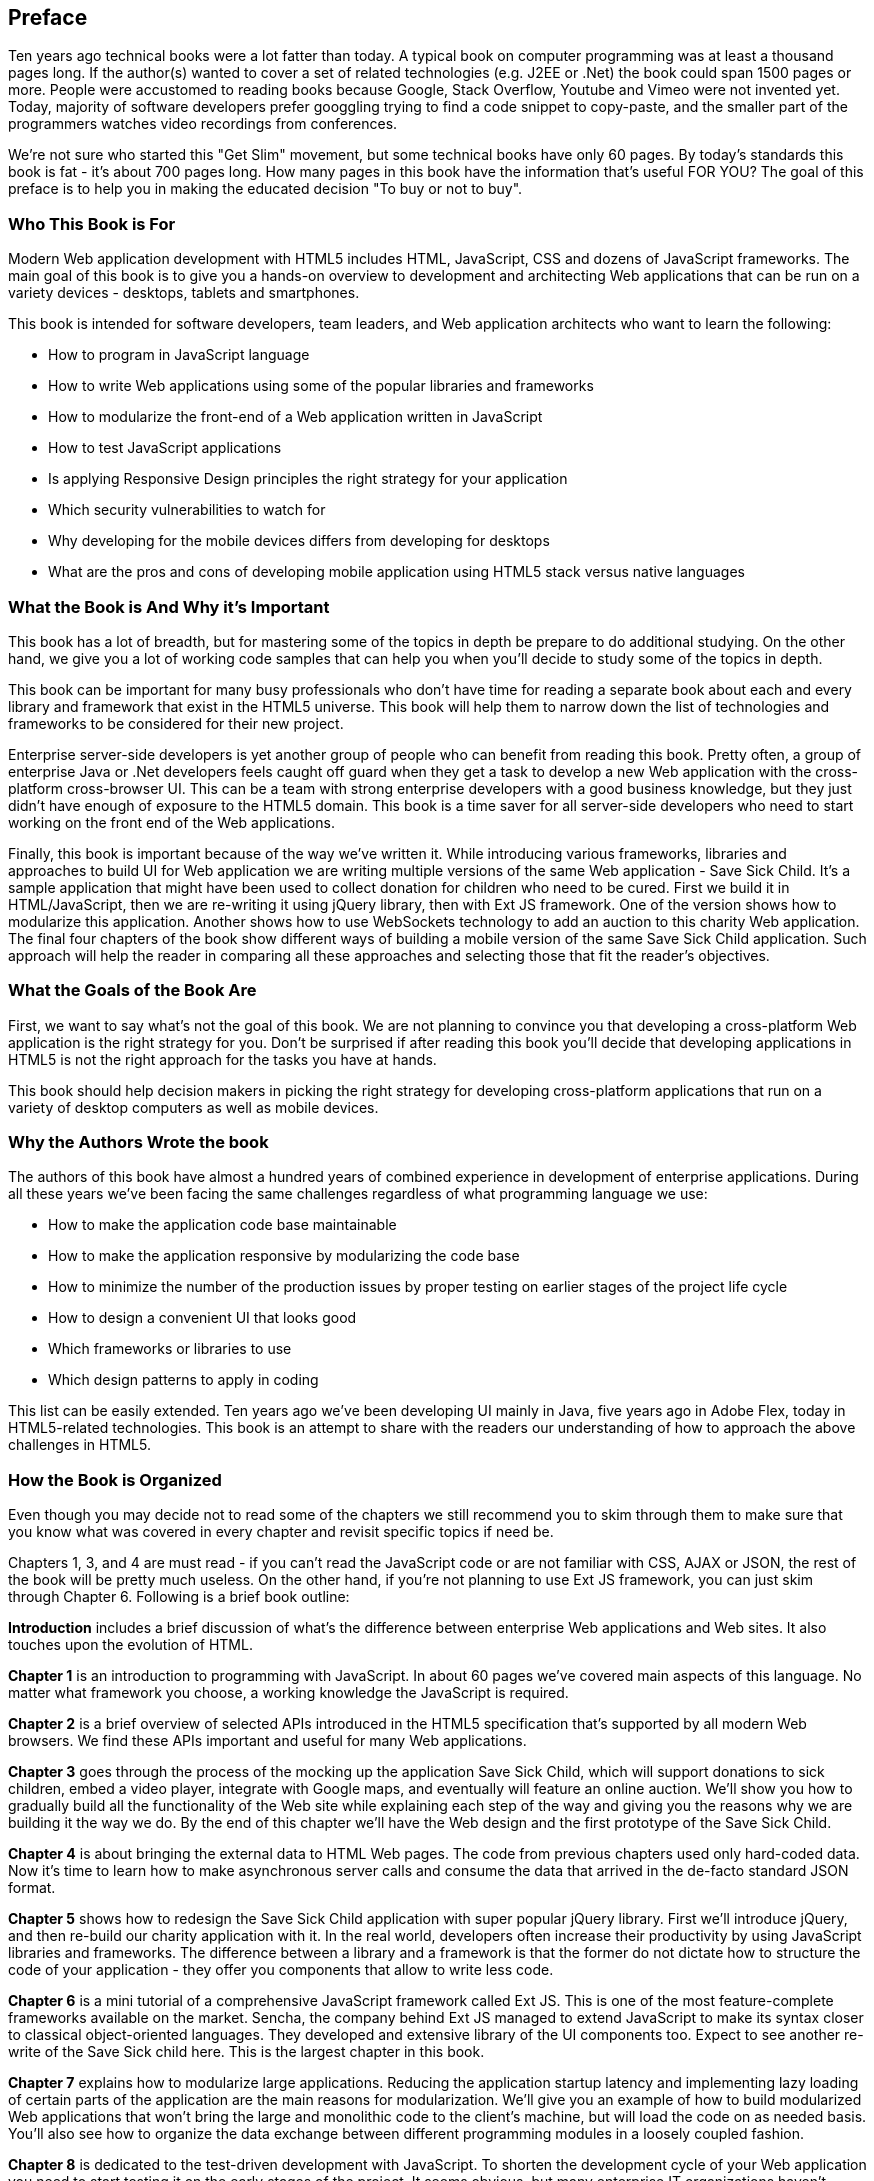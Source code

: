 [preface]
== Preface

Ten years ago technical books were a lot fatter than today. A typical book on computer programming was at least a thousand pages long.  If the author(s) wanted to cover a set of related technologies (e.g. J2EE or .Net) the book could span 1500 pages or more. People were accustomed to reading books because Google, Stack Overflow, Youtube and Vimeo were not invented yet.  Today, majority of software developers prefer  googgling trying to find a code snippet to copy-paste, and the smaller part of the programmers watches video recordings from conferences. 

We're not sure who started this "Get Slim" movement, but some technical books have only 60 pages. By today's standards this book is fat - it's about 700 pages long. How many pages in this book have the information that's useful FOR YOU? The goal of this preface is to help you in making the educated decision "To buy or not to buy".

=== Who This Book is For

Modern Web application development with HTML5 includes HTML, JavaScript, CSS and dozens of JavaScript frameworks. The main goal of this book is to give you a hands-on overview to development and architecting Web applications that can be run on a variety devices - desktops, tablets and smartphones.

This book is intended for software developers, team leaders, and Web application architects who want to learn the following:

* How to program in JavaScript language 
* How to write Web applications using some of the popular libraries and frameworks     
* How to modularize the front-end of a Web application written in JavaScript
* How to test JavaScript applications
* Is applying Responsive Design principles the right strategy for your application
* Which security vulnerabilities to watch for
* Why developing for the mobile devices differs from developing for desktops 
* What are the pros and cons of developing mobile application using HTML5 stack versus native languages 

 
=== What the Book is And Why it's Important

This book has a lot of breadth, but for mastering some of the topics in depth be prepare to do additional studying. On the other hand, we give you a lot of working code samples that can help you when you'll decide to study some of the topics in depth.

This book can be important for many busy professionals who don't have time for reading a separate book about each and every library and framework that exist in the HTML5 universe. This book will help them to narrow down the list of technologies and frameworks to be considered for their new project.

Enterprise server-side developers is yet another group of people who can benefit from reading this book. Pretty often, a group of enterprise Java or .Net developers feels caught off guard when they get a task to develop a new Web application with the cross-platform cross-browser UI. This can be a team with  strong enterprise developers with a good business knowledge, but they just didn't have enough of exposure to the HTML5 domain. This book is a time saver for all server-side developers who need to start working on the front end of the Web applications.

Finally, this book is important because of the way we've written it. While introducing various frameworks, libraries and approaches to build UI for Web application we are writing multiple versions of the same Web application - Save Sick Child. It's a sample application that might have been used to collect donation for children who need to be cured. 
First we build it in HTML/JavaScript, then we are re-writing it using jQuery library, then with Ext JS framework. One of the version shows how to modularize this application. Another shows how to use WebSockets technology to add an auction to this charity Web application. The final four chapters of the book show different ways of building a mobile version of the same Save Sick Child application. Such approach will help the reader in comparing all these approaches and selecting those that fit the reader's objectives.  

=== What the Goals of the Book Are

First, we want to say what's not the goal of this book. We are not planning to convince you that developing a cross-platform Web application is the right strategy for you. Don't be surprised if after reading this book you'll decide that developing applications in HTML5 is not the right approach for the tasks you have at hands. 

This book should help decision makers in picking the right strategy for developing cross-platform applications that run on a variety of desktop computers as well as mobile devices. 


=== Why the Authors Wrote the book

The authors of this book have almost a hundred years of combined experience in development of enterprise applications. During all these years we've been facing the same challenges regardless of what programming language we use:

* How to make the application code base maintainable
* How to make the application responsive by modularizing the code base
* How to minimize the number of the production issues by proper testing on earlier stages of the project life cycle
* How to design a convenient UI that looks good
* Which frameworks or libraries to use
* Which design patterns to apply in coding

This list can be easily extended. Ten years ago we've been developing UI mainly in Java, five years ago in Adobe Flex, today in HTML5-related technologies. This book is an attempt to share with the readers our understanding of how to approach the above challenges in HTML5. 

=== How the Book is Organized 

Even though you may decide not to read some of the chapters we still recommend you to skim through them to make sure that you know what was covered in every chapter and revisit specific topics if need be.  

Chapters 1, 3, and 4 are must read - if you can't read the JavaScript code or are not familiar with CSS, AJAX or JSON, the rest of the book will be pretty much useless. On the other hand, if you're not planning to use Ext JS framework, you can just skim through Chapter 6. Following is a brief book outline:

*Introduction* includes a brief discussion of what's the difference between enterprise Web applications and Web sites. It also touches upon the evolution of HTML. 

*Chapter 1*  is an introduction to programming with JavaScript. In about 60 pages we've covered main aspects of this language. No matter what framework you choose, a working knowledge the JavaScript is required.  

*Chapter 2* is a brief overview of selected APIs introduced in the HTML5 specification that's supported by all modern Web browsers. We find these APIs important and useful for many Web applications.

*Chapter 3* goes through the process of the mocking up the application Save Sick Child, which  will support donations to sick children, embed a video player, integrate with Google maps, and eventually will feature an online auction. We'll show you how to gradually build all the functionality of the Web site while explaining each step of the way and
giving you the reasons why we are building it the way we do. By the end of this chapter we'll have 
the Web design and the first prototype of the Save Sick Child.

*Chapter 4* is about bringing the external data to HTML Web pages. The code from previous chapters used  only hard-coded data. Now it's time to learn how to make asynchronous server calls and consume the data that arrived in the de-facto standard JSON format.

*Chapter 5* shows how to redesign the Save Sick Child application with super popular jQuery library. First we'll introduce jQuery, and then re-build our charity application with it. In the real world, developers often increase their productivity by using JavaScript libraries and frameworks. The difference between a library and a framework is that the former do not dictate how to structure the code of your application - they offer you components that allow to write less code.

*Chapter 6* is a mini tutorial of a comprehensive JavaScript framework called Ext JS. This is one of the most feature-complete frameworks available on the market. Sencha, the company behind Ext JS managed to extend JavaScript to make its syntax closer to classical object-oriented languages. They developed and extensive library of the UI components too. Expect to see another re-write of the Save Sick child here. This is the largest chapter in this book. 

*Chapter 7* explains how to modularize large applications. Reducing the application startup latency and implementing lazy loading of certain parts of the application are the main reasons for modularization. We'll give you an example of how to build modularized Web applications that won't bring the large and monolithic code to the client's machine, but will load the code on as needed basis. You'll also see how to organize the data exchange between different programming modules in a loosely coupled fashion.

*Chapter 8* is dedicated to the test-driven development with JavaScript. To shorten the development cycle of your Web application you need to start testing it on the early stages of the project. It seems obvious, but many enterprise IT organizations haven’t adopted agile testing methodologies, which costs them dearly. JavaScript is dynamically typed interpreted language - there is no compiler to help in
identifying errors as it’s done in compiled languages like Java. This means that a lot more
time should be allocated for testing for JavaScript Web applications. Moreover, a programmer
who didn’t introduce testing techniques into his daily routine can’t be 100% sure that his code works properly. We'll cover the basics of testing and will introduce to to some of the popular testing frameworks for JavaScript application. 

*Chapter 9* shows how to substantially speedup the interaction between the client and the server using  WebSocket protocol introduced in HTML5. HTTP addes a lot of overhead for every request and response object that serve as wrappers for the data. The new version of our Save Sick Child application will include the online auction utilizing WebSocket, and you’ll see an example of using Server-Sent Events for broadcasting the up-to-the-minute donation information. This is what Ian Hickson, the HTML5 spec editor from Google, said about why WebSocket protocol is important: 

"Reducing kilobytes of data to 2 bytes is more than a little more byte efficient, and reducing
latency from 150ms (TCP round trip to set up the connection plus a packet for the message) to 50ms (just the packet for the message) is far more than marginal. In fact,these two factors alone are enough to make WebSocket seriously interesting to Google.

*Chapter 10* is a brief introduction to Web application security. You'll learn about vulnerabilities of Web application and will get references to the documents that contain  recommendations on how to protect your application from attackers. The chapter concludes with some of the application-specific security considerations like the regulatory compliance that your business customers can't ignore.  

*Chapter 11* opens up a discussion of how to approach creating Web application that should run not only on desktops, but also on mobile devices. In this chapter you'll get familiar with the principles of Responsive Design, which allows to have a single code base that will be flexible enough to render the UI that looks good on the large and small screens. You'll see the power of CSS media queries that will automatically re-allocate the UI components based on the screen width. The new version of the Save Sick Child application will demonstrate how to go about responsive design.

*Chapter 12* will return you to jQuery, but this time it'll be jQuery Mobile - the library that was specifically created for developing mobile Web applications. But the main principles implemented in the larger jQuery library remain in place, and studying the materials from Chapter 5 is a prerequisite for the understanding of this chapter. you'll see yet another version of the Save Sick Child here.

*Chapter 13* is about a little brother of Ext JS - Sencha Touch framework. This frameworks was developed for the mobile devices, and you'll need to read the Chapter 6 to be able to understand the materials from this chapter. As usual, we'll develop another version of our sample charity application with Sencha Touch.

*Chapter 14* shows how you can create hybrid mobile applications, which are written with HTML/JavaScript/CSS, but can use the native API of the mobile devices. Hybrids are packaged as native mobile applications and can be submitted to the popular online app stores or market places the same way as if they were written in the programming language native for the mobile platform in question. This chapter will illustrate how to access the camera of the mobile device using the PhoneGap framework.  

=== The Source Code of the Book Examples

The source code of all versions of the Save Sick Chiled application will be available for download a from O'Reilly at http://shop.oreilly.com/product/0636920028314.do.

The authors of this book also maintain a Web site http://savesickchild.org, where various versions of the Save Sick Child application are deployed so you can see them in action.

== Author BIOs

*Yakov Fain* is is a co-founder of Farata Systems and SuranceBay companies. The first company provides consulting services in the field of enterprise Web development and e-Commerce, and the second one is a software product company, which develops software for the insurance industry. A leader of the Princeton Java Users Group, he has authored several technical books and dozens of articles on software development. Yakov received the title of Java Champion, which is presented to only 150 people worldwide. Yakov also holds an MS in Applied Math. You can reach him at yfain@faratasystems.com and follow him on Twitter @yfain.

*Dr. Victor Rasputnis* is a co-founder of Farata Systems and SuranceBay companies. He spends most of his time providing architectural design, implementation management, and mentoring to companies migrating to e-Commerce technologies with Hybris. Victor has authored several books and dozens of technical articles. He holds a PhD in Computer Science. You can reach Victor at vrasputnis@faratasystems.com.  

*Anatole Tartakovsky* is a co-founder of Farata Systems and SuranceBay companies. He spent more than 25 years developing system and business software. In the last fifteen years, his focus has been on creating frameworks and business applications for dozens of enterprises ranging from Wal-Mart to Wall Street firms. Anatole has authored a number of books and articles on AJAX, Flex, XML, the Internet, and client-server technologies. He holds an MS in Mathematics. You can reach Anatole at atartakovsky@faratasystems.com.

*Viktor Gamov* is a senior software engineer at Farata Systems. He consults financial institutions and startups in design and implementation of Web Applications with HTML5 and Java. Viktor is passionate about writing code and about the open source community. He holds MS in Computer Science. Viktor is a co-organizer of the Princeton JUG and NJ Flex meetup. You can reach Viktor on email viktor.gamov@faratasystems.com an follow him on Twitter @gamussa.